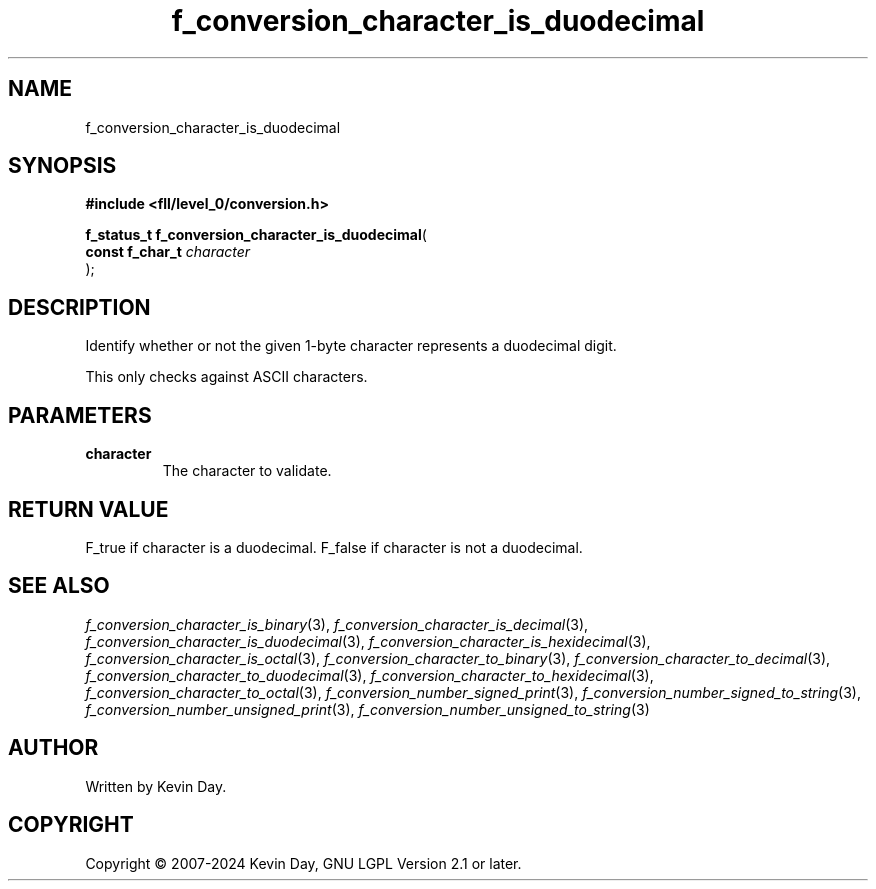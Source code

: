 .TH f_conversion_character_is_duodecimal "3" "February 2024" "FLL - Featureless Linux Library 0.6.9" "Library Functions"
.SH "NAME"
f_conversion_character_is_duodecimal
.SH SYNOPSIS
.nf
.B #include <fll/level_0/conversion.h>
.sp
\fBf_status_t f_conversion_character_is_duodecimal\fP(
    \fBconst f_char_t \fP\fIcharacter\fP
);
.fi
.SH DESCRIPTION
.PP
Identify whether or not the given 1-byte character represents a duodecimal digit.
.PP
'b' or 'B': Character used to represent the number 11.
.PP
This only checks against ASCII characters.
.SH PARAMETERS
.TP
.B character
The character to validate.

.SH RETURN VALUE
.PP
F_true if character is a duodecimal. F_false if character is not a duodecimal.
.SH SEE ALSO
.PP
.nh
.ad l
\fIf_conversion_character_is_binary\fP(3), \fIf_conversion_character_is_decimal\fP(3), \fIf_conversion_character_is_duodecimal\fP(3), \fIf_conversion_character_is_hexidecimal\fP(3), \fIf_conversion_character_is_octal\fP(3), \fIf_conversion_character_to_binary\fP(3), \fIf_conversion_character_to_decimal\fP(3), \fIf_conversion_character_to_duodecimal\fP(3), \fIf_conversion_character_to_hexidecimal\fP(3), \fIf_conversion_character_to_octal\fP(3), \fIf_conversion_number_signed_print\fP(3), \fIf_conversion_number_signed_to_string\fP(3), \fIf_conversion_number_unsigned_print\fP(3), \fIf_conversion_number_unsigned_to_string\fP(3)
.ad
.hy
.SH AUTHOR
Written by Kevin Day.
.SH COPYRIGHT
.PP
Copyright \(co 2007-2024 Kevin Day, GNU LGPL Version 2.1 or later.

